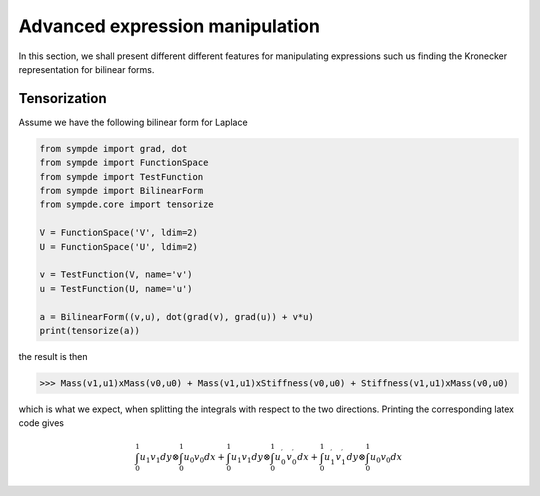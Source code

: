 Advanced expression manipulation
********************************

In this section, we shall present different different features for manipulating expressions such us finding the Kronecker representation for bilinear forms.

Tensorization
^^^^^^^^^^^^^

Assume we have the following bilinear form for Laplace

.. code-block:: python

  from sympde import grad, dot
  from sympde import FunctionSpace
  from sympde import TestFunction
  from sympde import BilinearForm
  from sympde.core import tensorize

  V = FunctionSpace('V', ldim=2)
  U = FunctionSpace('U', ldim=2)

  v = TestFunction(V, name='v')
  u = TestFunction(U, name='u')

  a = BilinearForm((v,u), dot(grad(v), grad(u)) + v*u)
  print(tensorize(a))

the result is then

.. code-block:: python

  >>> Mass(v1,u1)xMass(v0,u0) + Mass(v1,u1)xStiffness(v0,u0) + Stiffness(v1,u1)xMass(v0,u0) 

which is what we expect, when splitting the integrals with respect to the two directions.
Printing the corresponding latex code gives

.. math::

  {\int_{0}^{1}  u_{1} v_{1} dy}\otimes {\int_{0}^{1}  u_{0} v_{0} dx} + {\int_{0}^{1}  u_{1} v_{1} dy}\otimes {\int_{0}^{1}  u_{0}^\prime v_{0}^\prime dx} + {\int_{0}^{1}  u_{1}^\prime v_{1}^\prime dy}\otimes {\int_{0}^{1}  u_{0} v_{0} dx}
